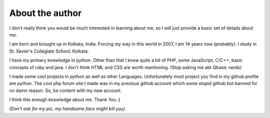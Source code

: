 About the author
================

I don't really think you would be much interested in learning about me, so I will just provide a basic set of details about me.

I am born and brought up in Kolkata, India. Forcing my way in this world in 2007, I am 14 years now (probably). I study in St. Xavier's Collegiate School, Kolkata.

I have my primary knowledge in python. Other than that I know quite a bit of PHP, some JavaScript, C/C++, basic concepts of ruby and java. I don't think HTML and CSS are worth mentioning. (Stop asking me abt Qbasic nerds) 

I made some cool projects in python as well as other Languages. Unfortunately most project you find in my github profile are python. The cool php forum site I made was in my previous github account which some stupid github bot banned for no damn reason. So, be content with my new account. 

I think this enough knowledge about me. Thank You :)

*(Don't ask for my pic, my handsome face might kill you)*